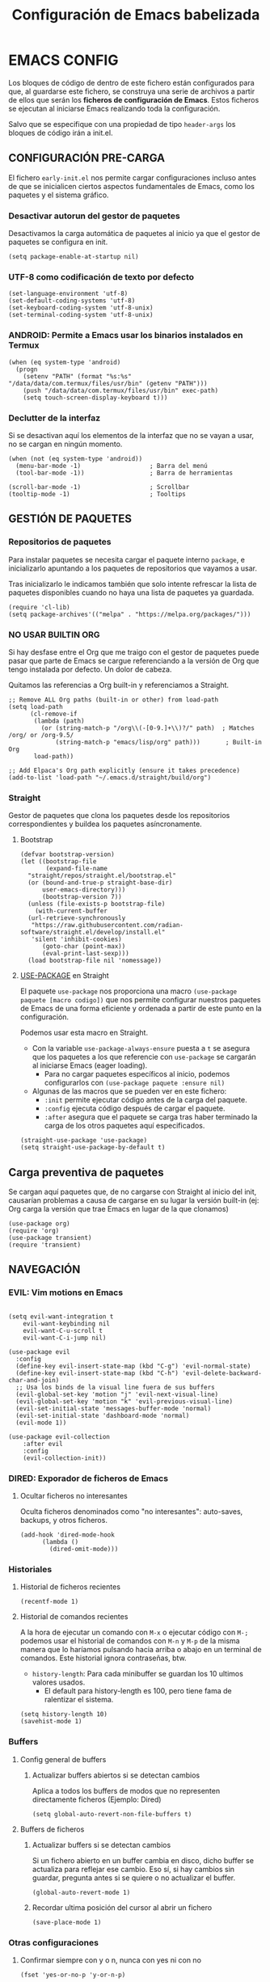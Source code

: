 #+TITLE: Configuración de Emacs babelizada

* EMACS CONFIG
:PROPERTIES:
:header-args: elisp :tangle ~/.emacs :comments no :results none
:END:

Los bloques de código de dentro de este fichero están configurados para que, al guardarse este fichero, se construya una serie de archivos a partir de ellos que serán los *ficheros de configuración de Emacs*. Estos ficheros se ejecutan al iniciarse Emacs realizando toda la configuración.

Salvo que se especifique con una propiedad de tipo =header-args= los bloques de código irán a init.el.


** CONFIGURACIÓN PRE-CARGA
:PROPERTIES:
:header-args: elisp :tangle ~/.emacs.d/early-init.el :comments no :results none
:END:

El fichero =early-init.el= nos permite cargar configuraciones incluso antes de que se inicialicen ciertos aspectos fundamentales de Emacs, como los paquetes y el sistema gráfico.


*** Desactivar autorun del gestor de paquetes

Desactivamos la carga automática de paquetes al inicio ya que el gestor de paquetes se configura en init.

#+begin_src elisp
  (setq package-enable-at-startup nil)
  #+end_src

*** UTF-8 como codificación de texto por defecto

#+begin_src elisp
  (set-language-environment 'utf-8)
  (set-default-coding-systems 'utf-8)
  (set-keyboard-coding-system 'utf-8-unix)
  (set-terminal-coding-system 'utf-8-unix)
#+end_src

*** ANDROID: Permite a Emacs usar los binarios instalados en Termux

#+begin_src elisp
  (when (eq system-type 'android)
    (progn
      (setenv "PATH" (format "%s:%s" "/data/data/com.termux/files/usr/bin" (getenv "PATH")))
      (push "/data/data/com.termux/files/usr/bin" exec-path)
      (setq touch-screen-display-keyboard t)))
#+end_src

*** Declutter de la interfaz

Si se desactivan aquí los elementos de la interfaz que no se vayan a usar, no se cargan en ningún momento.

#+begin_src elisp
  (when (not (eq system-type 'android))
    (menu-bar-mode -1)                   ; Barra del menú
    (tool-bar-mode -1))                  ; Barra de herramientas
  
  (scroll-bar-mode -1)                   ; Scrollbar
  (tooltip-mode -1)                      ; Tooltips
#+end_src


** GESTIÓN DE PAQUETES

*** Repositorios de paquetes

Para instalar paquetes se necesita cargar el paquete interno =package=, e inicializarlo apuntando a los paquetes de repositorios que vayamos a usar.

Tras inicializarlo le indicamos también que solo intente refrescar la lista de paquetes disponibles cuando no haya una lista de paquetes ya guardada.

#+begin_src elisp
  (require 'cl-lib)
  (setq package-archives'(("melpa" . "https://melpa.org/packages/")))
  #+end_src

*** NO USAR BUILTIN ORG
Si hay desfase entre el Org que me traigo con el gestor de paquetes puede pasar que parte de Emacs se cargue referenciando a la versión de Org que tengo instalada por defecto. Un dolor de cabeza.

Quitamos las referencias a Org built-in y referenciamos a Straight.

#+begin_src elisp
;; Remove ALL Org paths (built-in or other) from load-path
(setq load-path
      (cl-remove-if 
       (lambda (path) 
         (or (string-match-p "/org\\(-[0-9.]+\\)?/" path)  ; Matches /org/ or /org-9.5/
             (string-match-p "emacs/lisp/org" path)))       ; Built-in Org
       load-path))

;; Add Elpaca's Org path explicitly (ensure it takes precedence)
(add-to-list 'load-path "~/.emacs.d/straight/build/org")
#+end_src

*** Straight

Gestor de paquetes que clona los paquetes desde los repositorios correspondientes y buildea los paquetes asíncronamente.

**** Bootstrap

#+begin_src elisp
  (defvar bootstrap-version)
  (let ((bootstrap-file
         (expand-file-name
  	"straight/repos/straight.el/bootstrap.el"
  	(or (bound-and-true-p straight-base-dir)
  	    user-emacs-directory)))
        (bootstrap-version 7))
    (unless (file-exists-p bootstrap-file)
      (with-current-buffer
  	(url-retrieve-synchronously
  	 "https://raw.githubusercontent.com/radian-software/straight.el/develop/install.el"
  	 'silent 'inhibit-cookies)
        (goto-char (point-max))
        (eval-print-last-sexp)))
    (load bootstrap-file nil 'nomessage))
#+end_src

#+RESULTS:


**** [[https://github.com/jwiegley/use-package][USE-PACKAGE]] en Straight

El paquete =use-package= nos proporciona una macro =(use-package paquete [macro codigo])= que nos permite configurar nuestros paquetes de Emacs de una forma eficiente y ordenada a partir de este punto en la configuración.

Podemos usar esta macro en Straight.

- Con la variable =use-package-always-ensure= puesta a =t= se asegura que los paquetes a los que referencie con =use-package= se cargarán al iniciarse Emacs (eager loading).
  - Para no cargar paquetes específicos al inicio, podemos configurarlos con =(use-package paquete :ensure nil)=

- Algunas de las macros que se pueden ver en este fichero:
  - =:init= permite ejecutar código antes de la carga del paquete.
  - =:config= ejecuta código después de cargar el paquete.
  - =:after= asegura que el paquete se carga tras haber terminado la carga de los otros paquetes aquí especificados.

#+begin_src elisp
  (straight-use-package 'use-package)
  (setq straight-use-package-by-default t)
#+end_src


** Carga preventiva de paquetes

Se cargan aquí paquetes que, de no cargarse con Straight al inicio del init, causarían problemas a causa de cargarse en su lugar la versión built-in (ej: Org carga la versión que trae Emacs en lugar de la que clonamos)

#+begin_src elisp
  (use-package org)
  (require 'org)
  (use-package transient)
  (require 'transient)
#+end_src


** NAVEGACIÓN

*** EVIL: Vim motions en Emacs

#+begin_src elisp

  (setq evil-want-integration t
  	  evil-want-keybinding nil
  	  evil-want-C-u-scroll t
  	  evil-want-C-i-jump nil)
    
  (use-package evil
    :config
    (define-key evil-insert-state-map (kbd "C-g") 'evil-normal-state)
    (define-key evil-insert-state-map (kbd "C-h") 'evil-delete-backward-char-and-join)
    ;; Usa los binds de la visual line fuera de sus buffers 
    (evil-global-set-key 'motion "j" 'evil-next-visual-line)
    (evil-global-set-key 'motion "k" 'evil-previous-visual-line)
    (evil-set-initial-state 'messages-buffer-mode 'normal)
    (evil-set-initial-state 'dashboard-mode 'normal)
    (evil-mode 1))

  (use-package evil-collection
      :after evil
      :config
      (evil-collection-init))
#+end_src


*** DIRED: Exporador de ficheros de Emacs
**** Ocultar ficheros no interesantes
Oculta ficheros denominados como "no interesantes": auto-saves, backups, y otros ficheros.

#+BEGIN_SRC elisp
  (add-hook 'dired-mode-hook
	    (lambda ()
	      (dired-omit-mode)))
#+END_SRC


*** Historiales
**** Historial de ficheros recientes

#+BEGIN_SRC elisp
  (recentf-mode 1)
#+END_SRC

**** Historial de comandos recientes

A la hora de ejecutar un comando con =M-x= o ejecutar código con =M-;= podemos usar el historial de comandos con =M-n= y =M-p= de la misma manera que lo haríamos pulsando hacia arriba o abajo en un terminal de comandos. Este historial ignora contraseñas, btw.

- =history-length=: Para cada minibuffer se guardan los 10 ultimos valores usados.
  - El default para history-length es 100, pero tiene fama de ralentizar el sistema.

#+BEGIN_SRC elisp
  (setq history-length 10)
  (savehist-mode 1)
#+END_SRC


*** Buffers
**** Config general de buffers
***** Actualizar buffers abiertos si se detectan cambios
Aplica a todos los buffers de modos que no representen directamente ficheros (Ejemplo: Dired)
#+begin_src elisp
  (setq global-auto-revert-non-file-buffers t)
#+end_src

**** Buffers de ficheros
***** Actualizar buffers si se detectan cambios
Si un fichero abierto en un buffer cambia en disco, dicho buffer se actualiza para reflejar ese cambio.
Eso sí, si hay cambios sin guardar, pregunta antes si se quiere o no actualizar el buffer.

#+begin_src elisp
  (global-auto-revert-mode 1)
#+end_src

***** Recordar ultima posición del cursor al abrir un fichero

#+begin_src elisp
  (save-place-mode 1)
#+end_src


*** Otras configuraciones

**** Confirmar siempre con y o n, nunca con yes ni con no
  
#+begin_src elisp
  (fset 'yes-or-no-p 'y-or-n-p)
#+end_src

**** No usar dialogs externos para ningún prompt
Todos los prompts de input se llevarán por Emacs.
#+begin_src elisp
  (setq use-dialog-box nil)
#+end_src

#+RESULTS:

**** El propio Emacs gestiona las requests de contraseña
#+begin_src elisp
  (setq epg-pinentry-mode 'loopback)
#+end_src



** AUTOCOMPLETADO

*** [[https://github.com/abo-abo/swiper?tab=readme-ov-file#ivy][IVY]]: Motor sencillo con Counsel y Swiper integrados

Este motor de autocompletado ofrece una interfaz sencilla de autocompletado usando minibuffers. Si se necesita un motor de búsqueda más eficiente y que ocupe la pantalla entera al parecer Helm es una buena alternativa.

Ivy por sí solo nos ofrece un sistema de filtrado flexible basado en regex y que soporta varios tipos de búsqueda (fuzzy matching, substring, prefix matching...). Pero además se integra con Counsel y Swiper para ofrecer una experiencia moderadamente intuitiva y fluida.

#+BEGIN_SRC elisp
  (use-package ivy
    :config (ivy-mode))
  (use-package swiper
    :after ivy)
#+END_SRC


*** [[https://github.com/abo-abo/swiper?tab=readme-ov-file#counsel][COUNSEL]]: El vanilla+ por excelencia

Counsel mejora varias de los comandos de Emacs integrando Ivy en la interfaz que ofrece. Para activar Counsel y que se sustituyan estos comandos en cuestión basta con ejecutar =(counsel-mode)=.

- Counsel viene incluido con Ivy.

#+BEGIN_SRC elisp
  (use-package counsel
    :after (ivy swiper)
    :config (counsel-mode))
#+END_SRC


*** [[https://github.com/Yevgnen/ivy-rich][IVY-RICH]]

Mejora de interfaz de Ivy, más informativa y configurable.

#+BEGIN_SRC elisp
  (use-package ivy-rich
    :after (ivy counsel)
    :config (ivy-rich-mode 1))
#+END_SRC



** AYUDA Y DOCUMENTACIÓN


*** [[https://github.com/Wilfred/helpful][HELPFUL]]: Ayuda más contextual

Sustituye varios de los comandos de ayuda de Emacs (y Counsel!) por otros que ofrecen información más contextual.

#+BEGIN_SRC elisp
  (use-package helpful
     :after counsel
     :custom
     ;; Comandos de ayuda de Counsel llamarán a las funciones de Helpful:
     (counsel-describe-function-function #'helpful-callable)
     (counsel-describe-variable-function #'helpful-variable))
#+END_SRC


*** [[https://github.com/justbur/emacs-which-key][WHICH-KEY]]: Descripción de las acciones asociadas a keybinds

Con which-key, se muestra ayuda en un minibuffer si empezamos a introducir una combinación de teclas y paramos cierto tiempo.
- =which-key-idle-delay= indica los segundos que tarda en aparecer la ayuda de which-key.

#+begin_src elisp
  (use-package which-key 
  :diminish which-key-mode
  :config
  (which-key-mode)
  ;; Tiempo que tarda en aparecer la ayuda
  (setq which-key-idle-delay 0.3))
#+end_src

** EBDB: Gestor de contactos

#+begin_src elisp
  (use-package ebdb)
#+end_src

** FORMATOS

*** PDF-TOOLS: Lector de ficheros PDF

#+begin_src elisp
  (use-package pdf-tools)
#+end_src



** PROGRAMACIÓN


*** [[https://github.com/magit/magit][MAGIT]]: CONFIGURACIÓN DE GIT

El paquete Magit es un wrapper de Git para Emacs.
- Cambiando la función de display de Magit a =magit-display-buffer-same-window-except-diff-v1=, el buffer de Magit ocupa todo el marco.

#+begin_src elisp
  (use-package magit
    :after transient
    :commands (magit-status magit-get-current-branch)
    :custom
    ;; Cuando visualizamos diffs en Magit, el buffer ocupa todo el frame
    (magit-display-buffer-function #'magit-display-buffer-same-window-except-diff-v1))
#+end_src


#+RESULTS:


*** PROJECTILE: GESTIÓN DE PROYECTOS

#+begin_src elisp
  (use-package projectile
  :diminish projectile-mode 
  :bind-keymap
  ("C-c p" . projectile-command-map)
  :config
  (projectile-mode)
  ;; Cambiar de proyecto abre dired en el directorio del proyecto
  (setq projectile-switch-project-action #'projectile-dired)

  ;; Usa Ripgrep para búsquedas más rápidas (tiene que estar instalado en el sistema)
  (setq	projectile-generic-command "rg --files --hidden")

  ;; Usa Ivy para el autocompletado en los buffers de Projectile
  (setq	projectile-completion-system 'ivy))
#+end_src

**** [[https://github.com/ericdanan/counsel-projectile][COUNSEL-PROJECTILE]]: Integración de Ivy en los buffers de Projectile

#+begin_src elisp
  (use-package counsel-projectile                                  
    :config (counsel-projectile-mode))
#+end_src


*** MEJORAS VISUALES PARA LA PROGRAMACIÓN

#+begin_src elisp
  ;; Muestra números de línea. Con excepciones
 
  (global-display-line-numbers-mode t)
  (dolist (mode '(org-mode-hook
  		    org-agenda-mode-hook
  		    term-mode-hook
  		    shell-mode-hook
  		    eshell-mode-hook
  		    pdf-view-mode-hook
  		    Info-mode-hook))
    (add-hook mode (lambda() (display-line-numbers-mode 0))))

  ;; Paréntesis cambian de color para mayor legibilidad
  (use-package rainbow-delimiters
    :hook (prog-mode . rainbow-delimiters-mode))
#+end_src

** INTERFAZ

*** DOOM-MODELINE: Línea de modos mejorada
La mode line, o línea de modos, es la línea horizontal que está en la 2ª posición empezando por abajo.
Esta línea muestra información como el modo de Emacs en el que estamos ahora mismo.
DOOM-ModeLine mejora visualmente la modeline y le añade información extra de utilidad.

#+begin_src elisp
    (use-package doom-modeline
      :custom ((doom-modeline-height 20))
      :config (doom-modeline-mode 1))

      ;; Muestra números de columna en la modeline
    (column-number-mode)

    ;; Iconos necesarios para DOOM-ModeLine
    (use-package all-the-icons                             
      :if (display-graphic-p))
#+end_src



*** TEMAS
Uso el tema =modus-vivendi=.

#+begin_src elisp
  (use-package autothemer
    :config
    ;; Tema alto personalizable
    ;; Para pillar más temas:
    ;; (use-package doom-themes)
    (load-theme 'modus-vivendi t))
#+end_src


*** CENTRADO DE TEXTO
Se centra el texto para los buffers de Org y org-agenda.

#+begin_src elisp
  (use-package olivetti
    :after org
    :config
    (setq-default olivetti-body-width 0.8)
    (add-hook 'org-mode-hook 'olivetti-mode))
#+end_src


*** GOLDEN-RATIO.EL: DIVISION DE VENTANAS

La ventana que se está editando se vuelve más grande que el resto automáticamente. Además, la división de ventanas tiene una proporción un poquito más normal.

#+begin_src elisp
  (use-package golden-ratio
    :config
    (golden-ratio-mode 1))
#+end_src


*** MEJORAS DEL RATÓN

Sigue siendo una herramienta útil por mucho que quiera evitarlo.
- =iscroll= es un paquete que permite scroll smooth en documentos con imágenes.

#+begin_src elisp
  (setq auto-window-vscroll nil)
  (use-package iscroll
    :config
    (iscroll-mode))
#+end_src


*** OTRAS CONFIGS DE INTERFAZ

#+begin_src elisp
  ;; Error de límite se comunica visualmente en lugar de con un sonido
  (setq visible-bell t)
  (set-fringe-mode 0)                    ; Activa los márgenes pero los esconde
#+end_src


** ORG: He aquí. He aquí la chicha.

#+begin_src elisp
  (with-eval-after-load 'org
    (require 'org-agenda)
    (require 'org-capture)
    
    (setq org-directory "~/org")
    (add-to-list 'org-modules 'org-habit))  
#+end_src

*** ORG-BABEL: PROGRAMACIÓN LITERARIA

**** LENGUAJES DE PROGRAMACIÓN

Carga =Elisp=, =Java=, =Python= y =SQL=.

#+begin_src elisp
  (org-babel-do-load-languages
   'org-babel-load-languages
   
   '((emacs-lisp . t)
     (java . t)
     (python . t)
     (sql . t)))
#+end_src

**** SALTAR CONFIRMACIÓN PREVIA A EJECUTAR BLOQUES DE CÓDIGO

#+begin_src elisp
  (setq org-confirm-babel-evaluate nil)
#+end_src



*** ORG-AGENDA

**** FICHEROS DE ORG-AGENDA
Ficheros que se tendrán en cuenta a la hora de montar la agenda. De momento los ficheros de =~/org/gtd=.
#+begin_src elisp
  (setq org-agenda-files (list "~/org/gtd/inbox.org"           
			       "~/org/gtd/gtd.org"
			       "~/org/gtd/tickler.org"))
#+end_src

**** INTERFAZ DE LA AGENDA

***** Agenda diaria
La agenda por defecto muestra las entradas para un solo día en lugar de la agenda semanal por defecto.

#+begin_src elisp
  (setq org-agenda-span 1
	org-agenda-start-day "+0d")
#+end_src

***** Declutter visual
Configuración de los elementos de la agenda que se muestran o dejan de mostrar. Además quita las lineas que muestra org-agenda por defecto para montar un horario.

#+begin_src elisp
  ;; Abre org-agenda sin dividir la ventana
  (setq org-agenda-window-setup 'only-window)

  ;; Declutter, quita items ya hechos o duplicados
  (setq org-agenda-skip-timestamp-if-done t
  	org-agenda-skip-deadline-if-done t
  	org-agenda-skip-scheduled-if-done t
  	org-agenda-skip-scheduled-if-deadline-is-shown t
  	org-agenda-skip-timestamp-if-deadline-is-shown t)

  ;; Quita grid de horario de la vista de agenda
  (setq org-agenda-current-time-string ""
  	org-agenda-time-grid '((daily) () "" ""))

  ;; Muestra agenda con un par de saltos de línea
  (add-hook 'org-agenda-finalize-hook
  	  (lambda ()
  	    (goto-char (point-min))
  	    (insert "\n\n")))
#+end_src



*** ORG-TODO

- =org-use-fast-todo-selection= determina cuándo mostrar el menú de selección para org-todo. =auto= se salta este menu cuando se invoca a org-todo con argumentos de estado.
- =org-todo-keywords= determina los posibles estados de los TODOs.

#+begin_src elisp
  (setq
   org-use-fast-todo-selection 'prefix
   org-todo-keywords
   '((sequence ; FLOW PRINCIPAL DE TAREAS
      "TODO(t)" ; Hacer luego
      "NEXT(n)" ; En proceso/siguiente
      "|"
      "DONE(d)" ; Hecho
      )
     (sequence ; FLOW BACKLOG
      "WAIT(w)" ; A la espera de algo externo
      "HOLD(h)" ; A la espera por motu propio
      "IDEA(i)" ; Para atajar algún día
      "|"
      "NOTE(o@/!)" ; No es TODO; solo para trackear
      "STOP(s@/!)" ; Estado final para cancelar
      )))
#+end_src
*** ORG-CAPTURE

- =org-default-notes-file=: Fichero destinatario de las nuevas capturas por defecto.

#+begin_src elisp
  (with-eval-after-load 'org
  (setq org-default-notes-file (concat org-directory "/gtd/inbox.org")))
#+end_src

#+RESULTS:
: ~/org/gtd/inbox.org

**** PLANTILLAS DE ORG-CAPTURE
Algunas por aquí, otras por fichero externo.

#+begin_src elisp
  (setq org-capture-templates
	'(("t" "TODO" entry (file+headline "~/org/gtd/gtd.org" "INBOX")
	   "** TODO %?"
	   :empty-lines-after 1)

	  ("c" "Cita" entry (file+headline "~/org/gtd/gtd.org" "INBOX")
	   "** %?\n SCHEDULED: %^T"
	   :empty-lines-after 1)

	  ("d" "TODO con deadline" entr (file+headline "~/org/gtd/gtd.org" "INBOX")
	   "** TODO %?\n DEADLINE: %^T"
	   :empty-lines-after 1)))
#+end_src

*** TARGETS PARA ORG-REFILE
A la hora de hacer org-refile se cargan los headings de los ficheros de la agenda para permitir fácil reagendado.

#+begin_src elisp
  (setq org-refile-targets
        '((nil :maxlevel . 2)
  	(org-agenda-files :maxlevel . 2)))
#+end_src

*** ORG-ROAM
Gestor de información con backlincks basado en Emacs Lisp y sostenido por SQLite.

- =org-roam-directory= para indicar la carpeta donde se guardan las notas de Roam.
- =org-roam-completion-everywhere= a =t= activa el autocompletado de Roam para links que no son de Org.
- =org-roam-dailies= nos ofrece funcionalidad para tener notas diarias en org-roam. 

#+begin_src elisp
  (use-package org-roam
    :after org
    :custom
    (org-roam-directory "~/org/roam")
    (org-roam-completion-everywhere t)
    :config
    (require 'org-roam-dailies)
    (org-roam-setup)
    (org-roam-db-autosync-mode))
#+end_src



*** ORG-MODERN
Mejora visual de los elementos de Org-Mode

#+begin_src elisp
  (use-package org-modern
    :after org
    :config
    (global-org-modern-mode))
#+end_src


*** ORG-HABIT: Tareas repetidas

*** Otras configuraciones

- =org-extend-today-until=: Indicar hora específica para avanzar las entradas al día siguiente.
  Perfecto para quedarme hasta las tantas y seguir guardando sobre el día anterior.
- =org-hide-emphasis-markers=: Elimina *caracteres* _de_ =énfasis=.

#+begin_src elisp
  (setq org-extend-today-until 6
	org-hide-emphasis-markers t)
#+end_src

**** Escalado automático de imágenes

- =org-image-actual-width=: Determina el ancho de las imágenes en la pantalla.

#+begin_src elisp
  (setq org-image-actual-width nil)
#+end_src


** YASNIPPET: Plantillas para todo

#+begin_src elisp
  (use-package yasnippet
    :config
    (setq yas-snippet-dirs '("~/.emacs.d/snippets"))
    (yas-global-mode 1))
#+end_src

** ATAJOS DE TECLADO: [[https://github.com/noctuid/general.el][GENERAL.EL]] y [[https://github.com/abo-abo/hydra][HYDRA]]

- [[https://github.com/noctuid/general.el][General.el]] ofrece una forma sencilla de establecer keybinds a traves de todo Emacs.
  A lo largo de la config se definen binds con =(general-def "keybind" 'funcion["keybind2" 'funcion2[... "keybindN" 'funcionN]])=

- [[https://github.com/abo-abo/hydra][Hydra]] brinda atajos stackeables: Activar una hidra permite establecer "mini-modos" con los que ejecutar otros comandos en rápida sucesión.

#+begin_src elisp
  (use-package general)
  (use-package hydra)
#+end_src

*** REMAPEOS

  #+begin_src elisp
    (eval-after-load 'general
      (general-def
       [remap describe-function]      'counsel-describe-function
       [remap describe-command]       'helpful-command
       [remap describe-variable]      'counsel-describe-variable
       [remap describe-key]           'helpful-key))
  #+end_src

*** ATAJOS GENERALES
Valga la redundancia culpa del nombre del paquete usado para los atajos, aqui van atajos que aplican a todo Emacs en cuanto a funcionalidad que no encajo en otros sitios.

- *CANCELAR*: =Esc=
  Por defecto, el keybind para la función general de cancelar (=keyboard-escape-quit=), está asociada a =C-g=.

  #+begin_src elisp
  (general-def
    "<escape>" 'keyboard-escape-quit)
  #+end_src


*** ATAJOS DE IVY

#+begin_src elisp
  (general-def
    ;; Control-F a lo bestia
    "C-s"      'swiper
    ;; Cambio rápido de buffer
    "C-M-j"    'counsel-switch-buffer)

  (general-def
    :keymaps   'ivy-minibuffer-map
    "TAB"      'ivy-alt-done
    "C-L"      'ivy-alt-done
    "C-j"      'ivy-next-line
    "C-k"      'ivy-previous-line)

  (general-def
    :keymaps   'ivy-switch-buffer-map
    "C-k"      'ivy-previous-line
    "C-l"      'ivy-done
    "C-d"      'ivy-switch-buffer-kill)

  (general-def
    :keymaps   'ivy-reverse-i-search-map
    "C-k"      'ivy-previous-line
    "C-d"      'ivy-reverse-i-search-kill)
#+end_src

#+RESULTS:


*** ATAJOS PARA PROGRAMACIÓN

**** ATAJOS DE ORG-BABEL: C-c b

- =org-babel-execute-src-block-maybe= (=C-c b e c=): Ejecuta el bloque de código sobre el que esté el cursor, de ser posible.
- =org-babel-execute-subtree= (=C-c b e s=): Ejecuta todos los bloques de código bajo un encabezado de Org.
- =org-babel-execute-buffer= (=C-c b e b=): Ejecuta todos los bloques de código del buffer.

#+begin_src elisp
  (general-def
    :prefix "C-c b"
    ""  '(:ignore t :which-key "org-babel")
    "e" '(:ignore t :which-key "execute")
    "ec" 'org-babel-execute-src-block-maybe
    "es" 'org-babel-execute-subtree
    "eb" 'org-babel-execute-buffer)
#+end_src


*** ATAJOS DE ORG

- =org-store-link= (=C-c l=): Guarda en el kill ring un enlace a el punto sobre el que se está posicionado.
- =org-agenda= (=C-c a=): Abre la agenda Org.
  - Dentro de la agenda, =C-c C-x C-t= marca una tarea como completa.
- =org-capture= (=C-c c=): Inicia org-capture para la captura de información.

#+begin_src elisp
  (general-def
    "C-c l" 'org-store-link
    "C-c a" 'org-agenda
    "C-c c" 'org-capture)

  (general-def
    :keymaps 'org-roam-dailies-map
    "Y" 'org-roam-dailies-capture-yesterday
    "T" 'org-roam-dailies-capture-tomorrow)

  (general-def
    :prefix "C-c n"
    "" '(:ignore t :which-key "org-roam")
    "l" 'org-roam-buffer-toggle
    "f" 'org-roam-node-find
    "i" 'org-roam-node-insert
    "d" '(:keymap org-roam-dailies-map :which-key "Daily notes" :package org-roam))


  (general-def
    :keymaps 'org-agenda-mode-map
    "C-c C-x C-t" 'org-agenda-toggle-completed)

  (general-def
      :keymaps 'org-mode-map
      "C-M-i"  'completion-at-point)
#+end_src


*** HIDRAS

**** ZOOM IN/OUT: C-M-z

#+begin_src elisp
  (defhydra hydra-zoom (:timeout 4)
    "scale text"
    ("j" text-scale-increase "in")
    ("k" text-scale-decrease "out")
    ;; :exit a true finaliza la hydra.
    ("f" nil "finished" :exit t))

  ;; Asigna atajo a la hydra.
  (general-def
    "C-M-z" '(hydra-zoom/body :which-key "Zoom in or out text"))
#+end_src


** FUNCIONES

*** FUNCIONES CUSTOM

- =org-timestamp-weekdayp= acepta una fecha y devuelve T si el día de la semana especificado es laborable.
  Útil para definir timestamps que solo apliquen bien L-V o fines de semana.
  - Para usarlo: =SCHEDULED: <%%(org-timestamp-weekdayp date)>=

#+begin_src elisp
  (defun org-timestamp-weekdayp (date)
    "Return `t` if DATE is a workday (Monday to Friday)."
    (let ((day-of-week (calendar-day-of-week date)))
      (member day-of-week '(1 2 3 4 5))))
     #+end_src


- =org-agenda-toggle-completed= muestra u oculta los items ya completados en la agenda.

#+begin_src elisp
  (defun org-agenda-toggle-completed ()
    "Toggles visibility for done TODO items."
    (interactive)
    (setq org-agenda-skip-timestamp-if-done (not org-agenda-skip-timestamp-if-done)
	  org-agenda-skip-scheduled-if-done (not org-agenda-skip-scheduled-if-done)
	  org-agenda-skip-deadline-if-done (not org-agenda-skip-deadline-if-done))
    (org-agenda-redo))
#+end_src




*** ENLACES
Definición de enlaces con acciones personalizadas.

**** exec-block: EJECUTAR BLOQUES CODIGO

#+begin_src elisp
  (org-link-set-parameters
   "exec-block"
   :follow #'org-babel-ref-resolve)
#+end_src



** CUSTOMIZACIÓN
Las variables customizadas se guardan en fichero aparte que se carga en inicialización.

#+begin_src elisp
  (setq custom-file (locate-user-emacs-file "custom-vars.el"))
  (load custom-file 'noerror 'nomessage)
#+end_src


** CONFIGS ESPECIFICAS: SEPARANDO CURRO DE CASA

#+begin_src elisp
  (if (string= (getenv "WORK-EMACS") "Y")
      (load (locate-user-emacs-file "work-init.el"))
    (load (locate-user-emacs-file "personal-init.el")))
  #+end_src


** CONFIGS. POR SISTEMA

Al finalizar la ejecución del fichero init.el principal, pasamos a cargar configuraciones específicas de dispositivo.

#+begin_src elisp
  (cond
   ((and (eq system-type 'gnu/linux) (file-exists-p "/etc/wsl.conf"))
    (load (locate-user-emacs-file "wsl-init.el")))
   ((eq system-type 'windows-nt)
    (load (locate-user-emacs-file "win-init.el")))
   ((eq system-type 'android)
    (load (locate-user-emacs-file "android-init.el"))))  
#+end_src


**** FUENTES

#+begin_src elisp
  (set-face-attribute 'default nil :family "CaskaydiaMono NFP" :height 150)
#+end_src

#+RESULTS:


*** CONFIG. ANDROID
:PROPERTIES:
:header-args: elisp :tangle ~/.emacs.d/android-init.el :comments no
:END:

**** Teclado en pantalla

#+begin_src elisp
  ;; (setq touch-screen-display-keyboard t)  
#+end_src

** VARIABLES LOCALES

Este código se ejecuta *al abrir este fichero de configuración*, y permite que la configuración se auto-exporte a los ficheros que usa Emacs al guardarse.

Este fichero SOLO hará tangle si se abre desde Android

# Local Variables:
# eval: (progn
#         (setq my-tangle-hook
#               (lambda () (when (and
#                                 (eq system-type 'android)
#                                 (string-equal (buffer-file-name) (expand-file-name "~/.config/emacs/config.org")))
#                            (org-babel-tangle))))
#         (add-hook 'after-save-hook my-tangle-hook nil t)
#         (add-hook 'kill-buffer-hook
#                   (lambda () (remove-hook 'after-save-hook my-tangle-hook)) nil t))
# End:
